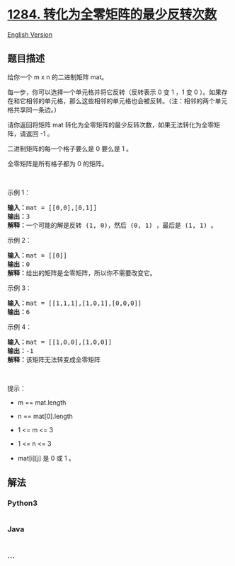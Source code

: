 * [[https://leetcode-cn.com/problems/minimum-number-of-flips-to-convert-binary-matrix-to-zero-matrix][1284.
转化为全零矩阵的最少反转次数]]
  :PROPERTIES:
  :CUSTOM_ID: 转化为全零矩阵的最少反转次数
  :END:
[[./solution/1200-1299/1284.Minimum Number of Flips to Convert Binary Matrix to Zero Matrix/README_EN.org][English
Version]]

** 题目描述
   :PROPERTIES:
   :CUSTOM_ID: 题目描述
   :END:

#+begin_html
  <!-- 这里写题目描述 -->
#+end_html

#+begin_html
  <p>
#+end_html

给你一个 m x n 的二进制矩阵 mat。

#+begin_html
  </p>
#+end_html

#+begin_html
  <p>
#+end_html

每一步，你可以选择一个单元格并将它反转（反转表示 0 变 1 ，1 变 0
）。如果存在和它相邻的单元格，那么这些相邻的单元格也会被反转。（注：相邻的两个单元格共享同一条边。）

#+begin_html
  </p>
#+end_html

#+begin_html
  <p>
#+end_html

请你返回将矩阵 mat
转化为全零矩阵的最少反转次数，如果无法转化为全零矩阵，请返回 -1 。

#+begin_html
  </p>
#+end_html

#+begin_html
  <p>
#+end_html

二进制矩阵的每一个格子要么是 0 要么是 1 。

#+begin_html
  </p>
#+end_html

#+begin_html
  <p>
#+end_html

全零矩阵是所有格子都为 0 的矩阵。

#+begin_html
  </p>
#+end_html

#+begin_html
  <p>
#+end_html

 

#+begin_html
  </p>
#+end_html

#+begin_html
  <p>
#+end_html

示例 1：

#+begin_html
  </p>
#+end_html

#+begin_html
  <p>
#+end_html

#+begin_html
  </p>
#+end_html

#+begin_html
  <pre><strong>输入：</strong>mat = [[0,0],[0,1]]
  <strong>输出：</strong>3
  <strong>解释：</strong>一个可能的解是反转 (1, 0)，然后 (0, 1) ，最后是 (1, 1) 。
  </pre>
#+end_html

#+begin_html
  <p>
#+end_html

示例 2：

#+begin_html
  </p>
#+end_html

#+begin_html
  <pre><strong>输入：</strong>mat = [[0]]
  <strong>输出：</strong>0
  <strong>解释：</strong>给出的矩阵是全零矩阵，所以你不需要改变它。
  </pre>
#+end_html

#+begin_html
  <p>
#+end_html

示例 3：

#+begin_html
  </p>
#+end_html

#+begin_html
  <pre><strong>输入：</strong>mat = [[1,1,1],[1,0,1],[0,0,0]]
  <strong>输出：</strong>6
  </pre>
#+end_html

#+begin_html
  <p>
#+end_html

示例 4：

#+begin_html
  </p>
#+end_html

#+begin_html
  <pre><strong>输入：</strong>mat = [[1,0,0],[1,0,0]]
  <strong>输出：</strong>-1
  <strong>解释：</strong>该矩阵无法转变成全零矩阵
  </pre>
#+end_html

#+begin_html
  <p>
#+end_html

 

#+begin_html
  </p>
#+end_html

#+begin_html
  <p>
#+end_html

提示：

#+begin_html
  </p>
#+end_html

#+begin_html
  <ul>
#+end_html

#+begin_html
  <li>
#+end_html

m == mat.length

#+begin_html
  </li>
#+end_html

#+begin_html
  <li>
#+end_html

n == mat[0].length

#+begin_html
  </li>
#+end_html

#+begin_html
  <li>
#+end_html

1 <= m <= 3

#+begin_html
  </li>
#+end_html

#+begin_html
  <li>
#+end_html

1 <= n <= 3

#+begin_html
  </li>
#+end_html

#+begin_html
  <li>
#+end_html

mat[i][j] 是 0 或 1 。

#+begin_html
  </li>
#+end_html

#+begin_html
  </ul>
#+end_html

** 解法
   :PROPERTIES:
   :CUSTOM_ID: 解法
   :END:

#+begin_html
  <!-- 这里可写通用的实现逻辑 -->
#+end_html

#+begin_html
  <!-- tabs:start -->
#+end_html

*** *Python3*
    :PROPERTIES:
    :CUSTOM_ID: python3
    :END:

#+begin_html
  <!-- 这里可写当前语言的特殊实现逻辑 -->
#+end_html

#+begin_src python
#+end_src

*** *Java*
    :PROPERTIES:
    :CUSTOM_ID: java
    :END:

#+begin_html
  <!-- 这里可写当前语言的特殊实现逻辑 -->
#+end_html

#+begin_src java
#+end_src

*** *...*
    :PROPERTIES:
    :CUSTOM_ID: section
    :END:
#+begin_example
#+end_example

#+begin_html
  <!-- tabs:end -->
#+end_html
